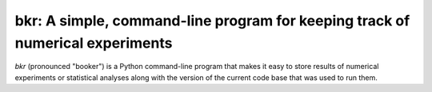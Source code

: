 bkr: A simple, command-line program for keeping track of numerical experiments
==============================================================================

`bkr` (pronounced "booker") is a Python command-line program that makes it 
easy to store results of numerical experiments or statistical analyses along 
with the version of the current code base that was used to run them. 
